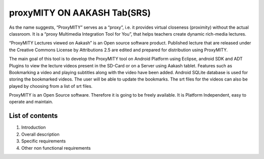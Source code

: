 proxyMITY ON AAKASH Tab(SRS)
============================

As the name suggests, “ProxyMITY” serves as a “proxy”, i.e. it provides virtual closeness
(proximity) without the actual classroom. It is a “proxy Multimedia Integration Tool for You”, that
helps teachers create dynamic rich-media lectures.

“ProxyMITY Lectures viewed on Aakash” is an Open source software product. Published lecture
that are released under the Creative Commons License by Attributions 2.5 are edited and
prepared for distribution using ProxyMITY.

The main goal of this tool is to develop the ProxyMITY tool on Android Platform using Eclipse,
android SDK and ADT Plugins to view the lecture videos present in the SD-Card or on a Server
using Aakash tablet. Features such as Bookmarking a video and playing subtitles along with the
video have been added. Android SQLite database is used for storing the bookmarked videos. The
user will be able to update the bookmarks. The srt files for the videos can also be played by
choosing from a list of srt files.

ProxyMITY is an Open Source software. Therefore it is going to be freely available. It is Platform
Independent, easy to operate and maintain.

List of contents
----------------

#. Introduction 

#. Overall description 

#. Specific requirements 

#. Other non functional requirements 





